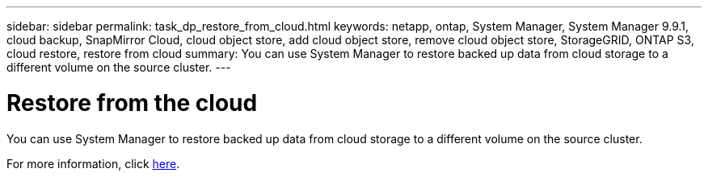 ---
sidebar: sidebar
permalink: task_dp_restore_from_cloud.html
keywords: netapp, ontap, System Manager, System Manager 9.9.1, cloud backup, SnapMirror Cloud, cloud object store, add cloud object store, remove cloud object store, StorageGRID, ONTAP S3, cloud restore, restore from cloud
summary: You can use System Manager to restore backed up data from cloud storage to a different volume on the source cluster.
---

= Restore from the cloud
:toc: macro
:toclevels: 1
:hardbreaks:
:nofooter:
:icons: font
:linkattrs:
:imagesdir: ./media/

[.lead]

You can use System Manager to restore backed up data from cloud storage to a different volume on the source cluster.

For more information, click link:task_dp_back_up_to_cloud.html#restore-from-the-cloud[here].

//Obsolete topic, do not update
